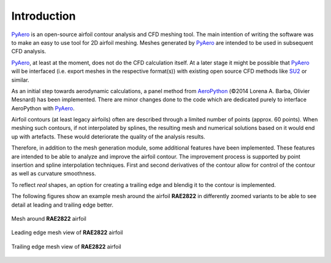 Introduction
============

`PyAero <index.html>`_ is an open-source airfoil contour analysis and CFD meshing tool. The main intention of writing the software was to make an easy to use tool for 2D airfoil meshing. Meshes generated by `PyAero <index.html>`_ are intended to be used in subsequent CFD analysis.

`PyAero <index.html>`_, at least at the moment, does not do the CFD calculation itself. At a later stage it might be possible that `PyAero <index.html>`_ will be interfaced (i.e. export meshes in the respective format(s)) with existing open source CFD methods like `SU2 <http://su2.stanford.edu>`_ or similar.

As an initial step towards aerodynamic calculations, a panel method from `AeroPython <http://nbviewer.ipython.org/github/barbagroup/AeroPython/blob/master/lessons/11_Lesson11_vortexSourcePanelMethod.ipynb>`_ (©2014 Lorena A. Barba, Olivier Mesnard) has been implemented. There are minor changes done to the code which are dedicated purely to interface AeroPython with `PyAero <index.html>`_.

Airfoil contours (at least legacy airfoils) often are described through a limited number of points (approx. 60 points). When meshing such contours, if not interpolated by splines, the resulting mesh and numerical solutions based on it would end up with artefacts. These would deteriorate the quality of the analysis results.

Therefore, in addition to the mesh generation module, some additional features have been implemented. These features are intended to be able to analyze and improve the airfoil contour. The improvement process is supported by point insertion and spline interpolation techniques. First and second derivatives of the contour allow for control of the contour as well as curvature smoothness.

To reflect *real* shapes, an option for creating a trailing edge and blendig it to the contour is implemented.

The following figures show an example mesh around the airfoil **RAE2822** in differently zoomed variants to be able to see detail at leading and trailing edge better.

.. _figure_mesh_RAE2822:
.. figure::  images/mesh_RAE2822_MAC.png
   :align:   center
   :target:  _images/mesh_RAE2822_MAC.png
   :name: mesh_RAE2822_753x288

   Mesh around **RAE2822** airfoil

.. _figure_LE_mesh_RAE2822:
.. figure::  images/LE_mesh_RAE2822_MAC.png
   :align:   center
   :target:  _images/LE_mesh_RAE2822_MAC.png
   :name: LE_mesh_RAE2822

   Leading edge mesh view of **RAE2822** airfoil

.. _figure_TE_mesh_RAE2822:
.. figure::  images/TE_mesh_RAE2822_MAC.png
   :align:   center
   :target:  _images/TE_mesh_RAE2822_MAC.png
   :name: TE_mesh_RAE2822

   Trailing edge mesh view of **RAE2822** airfoil
